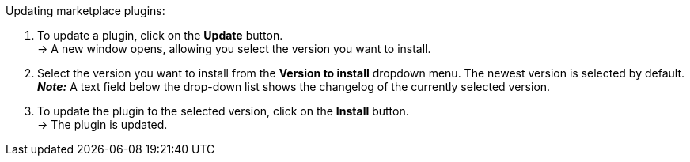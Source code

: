 [.instruction]
Updating marketplace plugins:

. To update a plugin, click on the *Update* button. +
→ A new window opens, allowing you select the version you want to install.
. Select the version you want to install from the *Version to install* dropdown menu. The newest version is selected by default. +
*_Note:_* A text field below the drop-down list shows the changelog of the currently selected version.
. To update the plugin to the selected version, click on the *Install* button. +
→ The plugin is updated.
